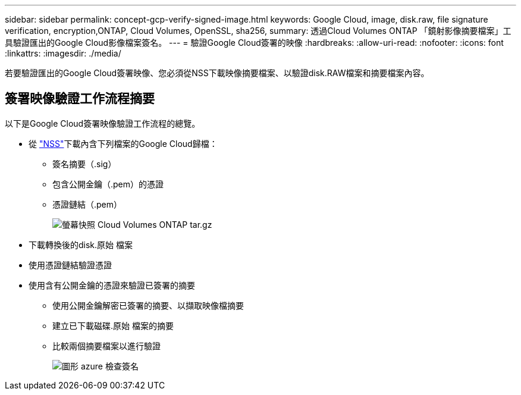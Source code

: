 ---
sidebar: sidebar 
permalink: concept-gcp-verify-signed-image.html 
keywords: Google Cloud, image, disk.raw, file signature verification, encryption,ONTAP, Cloud Volumes, OpenSSL, sha256, 
summary: 透過Cloud Volumes ONTAP 「鏡射影像摘要檔案」工具驗證匯出的Google Cloud影像檔案簽名。 
---
= 驗證Google Cloud簽署的映像
:hardbreaks:
:allow-uri-read: 
:nofooter: 
:icons: font
:linkattrs: 
:imagesdir: ./media/


[role="lead"]
若要驗證匯出的Google Cloud簽署映像、您必須從NSS下載映像摘要檔案、以驗證disk.RAW檔案和摘要檔案內容。



== 簽署映像驗證工作流程摘要

以下是Google Cloud簽署映像驗證工作流程的總覽。

* 從 https://mysupport.netapp.com/site/products/all/details/cloud-volumes-ontap/downloads-tab["NSS"^]下載內含下列檔案的Google Cloud歸檔：
+
** 簽名摘要（.sig）
** 包含公開金鑰（.pem）的憑證
** 憑證鏈結（.pem）
+
image::screenshot_cloud_volumes_ontap_tar.gz.png[螢幕快照 Cloud Volumes ONTAP tar.gz]



* 下載轉換後的disk.原始 檔案
* 使用憑證鏈結驗證憑證
* 使用含有公開金鑰的憑證來驗證已簽署的摘要
+
** 使用公開金鑰解密已簽署的摘要、以擷取映像檔摘要
** 建立已下載磁碟.原始 檔案的摘要
** 比較兩個摘要檔案以進行驗證
+
image::graphic_azure_check_signature.png[圖形 azure 檢查簽名]




